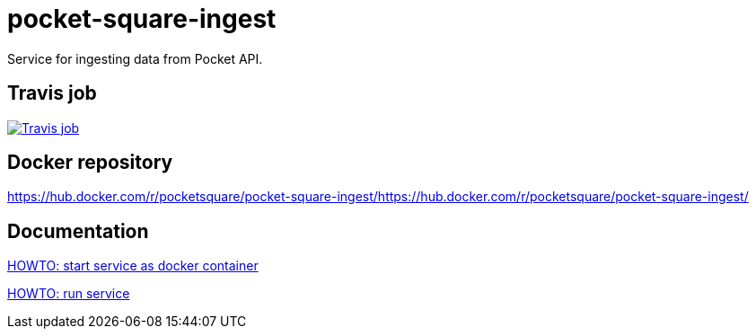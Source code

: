 = pocket-square-ingest

Service for ingesting data from Pocket API.

== Travis job

image:https://travis-ci.org/pocket-square/pocket-square-ingest.svg?branch=develop["Travis job", link="https://travis-ci.org/pocket-square/pocket-square-ingest"]

== Docker repository

https://hub.docker.com/r/pocketsquare/pocket-square-ingest/https://hub.docker.com/r/pocketsquare/pocket-square-ingest/

== Documentation

link:src/docs/howto-start-docker.adoc[HOWTO: start service as docker container]

link:src/docs/howto-run-service.adoc[HOWTO: run service]
